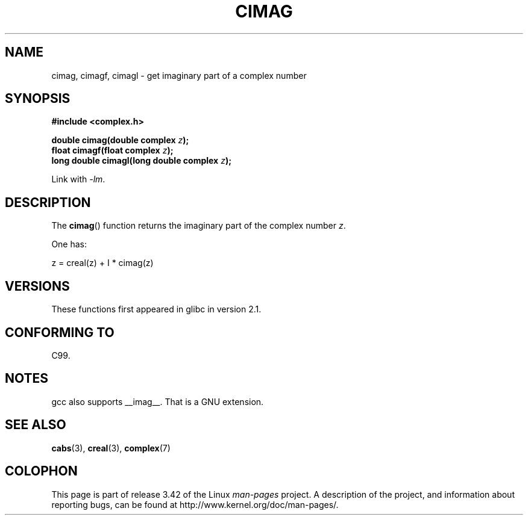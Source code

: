 .\" Copyright 2002 Walter Harms (walter.harms@informatik.uni-oldenburg.de)
.\" Distributed under GPL
.\"
.TH CIMAG 3 2008-08-11 "" "Linux Programmer's Manual"
.SH NAME
cimag, cimagf, cimagl \- get imaginary part of a complex number
.SH SYNOPSIS
.B #include <complex.h>
.sp
.BI "double cimag(double complex " z ");"
.br
.BI "float cimagf(float complex " z ");"
.br
.BI "long double cimagl(long double complex " z ");"
.sp
Link with \fI\-lm\fP.
.SH DESCRIPTION
The
.BR cimag ()
function returns the imaginary part of the complex number
.IR z .
.LP
One has:
.nf

    z = creal(z) + I * cimag(z)
.fi
.SH VERSIONS
These functions first appeared in glibc in version 2.1.
.SH "CONFORMING TO"
C99.
.SH NOTES
gcc also supports __imag__.
That is a GNU extension.
.SH "SEE ALSO"
.BR cabs (3),
.BR creal (3),
.BR complex (7)
.SH COLOPHON
This page is part of release 3.42 of the Linux
.I man-pages
project.
A description of the project,
and information about reporting bugs,
can be found at
http://www.kernel.org/doc/man-pages/.
